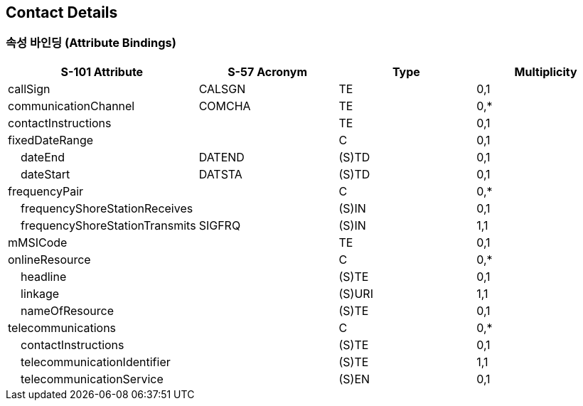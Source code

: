 == Contact Details

=== 속성 바인딩 (Attribute Bindings)

[cols="1,1,1,1", options="header"]
|===
|S-101 Attribute |S-57 Acronym |Type |Multiplicity

|callSign|CALSGN|TE|0,1
|communicationChannel|COMCHA|TE|0,*
|contactInstructions||TE|0,1
|fixedDateRange||C|0,1
|    dateEnd|DATEND|(S)TD|0,1
|    dateStart|DATSTA|(S)TD|0,1
|frequencyPair||C|0,*
|    frequencyShoreStationReceives||(S)IN|0,1
|    frequencyShoreStationTransmits|SIGFRQ|(S)IN|1,1
|mMSICode||TE|0,1
|onlineResource||C|0,*
|    headline||(S)TE|0,1
|    linkage||(S)URI|1,1
|    nameOfResource||(S)TE|0,1
|telecommunications||C|0,*
|    contactInstructions||(S)TE|0,1
|    telecommunicationIdentifier||(S)TE|1,1
|    telecommunicationService||(S)EN|0,1
|===
